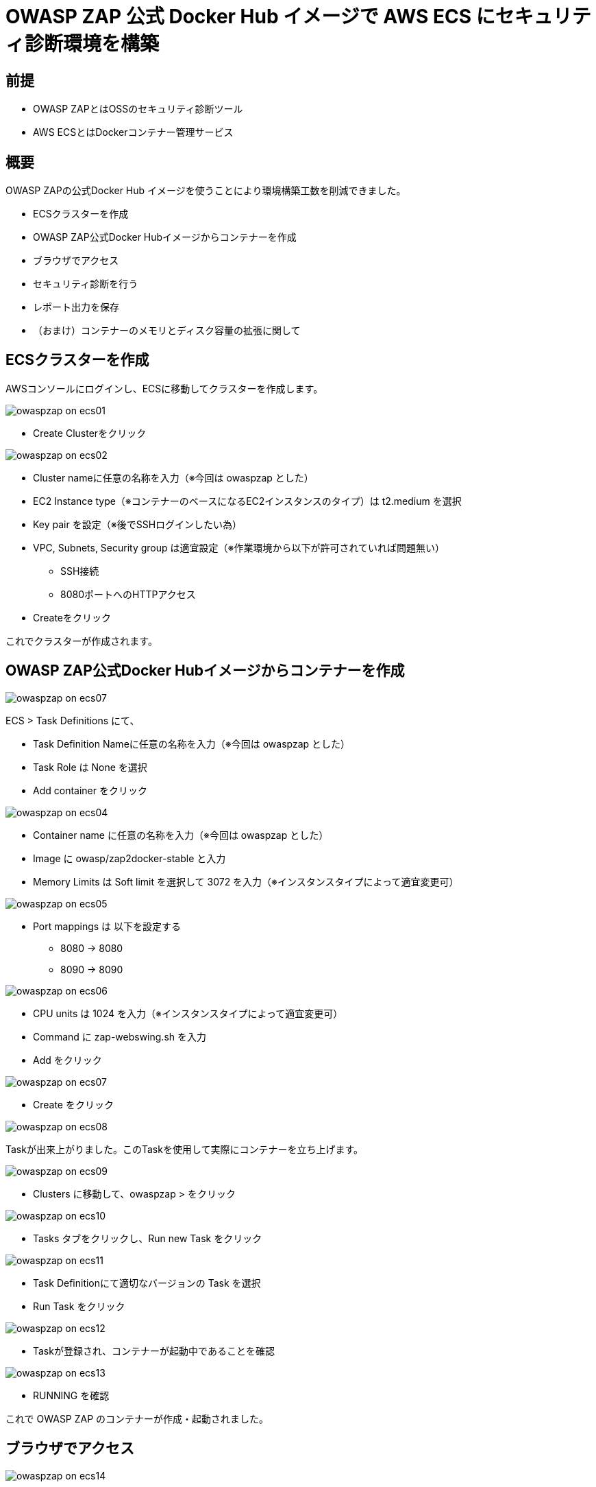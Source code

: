 # OWASP ZAP 公式 Docker Hub イメージで AWS ECS にセキュリティ診断環境を構築
:published_at: 2017-11-24
:hp-tags: Shirota, OWASP ZAP, Docker Hub, ECS

## 前提
* OWASP ZAPとはOSSのセキュリティ診断ツール
* AWS ECSとはDockerコンテナー管理サービス

## 概要
OWASP ZAPの公式Docker Hub イメージを使うことにより環境構築工数を削減できました。

* ECSクラスターを作成
* OWASP ZAP公式Docker Hubイメージからコンテナーを作成
* ブラウザでアクセス
* セキュリティ診断を行う
* レポート出力を保存
* （おまけ）コンテナーのメモリとディスク容量の拡張に関して

## ECSクラスターを作成

AWSコンソールにログインし、ECSに移動してクラスターを作成します。

image:shirota/20171124/owaspzap_on_ecs01.png[]

* Create Clusterをクリック

image:shirota/20171124/owaspzap_on_ecs02.png[]

* Cluster nameに任意の名称を入力（※今回は owaspzap とした）
* EC2 Instance type（※コンテナーのベースになるEC2インスタンスのタイプ）は t2.medium を選択
* Key pair を設定（※後でSSHログインしたい為）
* VPC, Subnets, Security group は適宜設定（※作業環境から以下が許可されていれば問題無い）
** SSH接続
** 8080ポートへのHTTPアクセス

* Createをクリック

これでクラスターが作成されます。

## OWASP ZAP公式Docker Hubイメージからコンテナーを作成

image:shirota/20171124/owaspzap_on_ecs07.png[]

ECS > Task Definitions にて、

* Task Definition Nameに任意の名称を入力（※今回は owaspzap とした）
* Task Role は None を選択
* Add container をクリック

image:shirota/20171124/owaspzap_on_ecs04.png[]

* Container name に任意の名称を入力（※今回は owaspzap とした）
* Image に owasp/zap2docker-stable と入力
* Memory Limits は Soft limit を選択して 3072 を入力（※インスタンスタイプによって適宜変更可）

image:shirota/20171124/owaspzap_on_ecs05.png[]

* Port mappings は 以下を設定する
** 8080 -> 8080
** 8090 -> 8090

image:shirota/20171124/owaspzap_on_ecs06.png[]

* CPU units は 1024 を入力（※インスタンスタイプによって適宜変更可）
* Command に zap-webswing.sh を入力
* Add をクリック

image:shirota/20171124/owaspzap_on_ecs07.png[]

* Create をクリック

image:shirota/20171124/owaspzap_on_ecs08.png[]

Taskが出来上がりました。このTaskを使用して実際にコンテナーを立ち上げます。

image:shirota/20171124/owaspzap_on_ecs09.png[]

* Clusters に移動して、owaspzap > をクリック

image:shirota/20171124/owaspzap_on_ecs10.png[]

* Tasks タブをクリックし、Run new Task をクリック

image:shirota/20171124/owaspzap_on_ecs11.png[]

* Task Definitionにて適切なバージョンの Task を選択

* Run Task をクリック

image:shirota/20171124/owaspzap_on_ecs12.png[]

* Taskが登録され、コンテナーが起動中であることを確認

image:shirota/20171124/owaspzap_on_ecs13.png[]

* RUNNING を確認

これで OWASP ZAP のコンテナーが作成・起動されました。

## ブラウザでアクセス

image:shirota/20171124/owaspzap_on_ecs14.png[]

* EC2 > ECSインスタンスを選択して、IPアドレスを調べる

image:shirota/20171124/owaspzap_on_ecs15.png[]

* http://<IPアドレス>:8080/?anonym=true&app=ZAP にアクセス
* 規約に同意する場合は Accept する

image:shirota/20171124/owaspzap_on_ecs16.png[]

* 適宜選択してStartをクリック

これで準備が整いました。

## セキュリティ診断を行う

image:shirota/20171124/owaspzap_on_ecs17.png[]

* 任意のURLを指定して Attack

image:shirota/20171124/owaspzap_on_ecs18.png[]

しばらくすると左下フレームに結果が表示されます。

## レポート出力を保存

image:shirota/20171124/owaspzap_on_ecs19.png[]

* Report の Generate HTML Report... を選択

image:shirota/20171124/owaspzap_on_ecs20.png[]

* 任意のファイル名で save

* SSH接続してコンテナー内を確認

++++
<pre style="font-family: Menlo, Courier">
▶ ssh -i ~/.ssh/shirox.pem ec2-user@54.174.90.132

   __|  __|  __|
   _|  (   \__ \   Amazon ECS-Optimized Amazon Linux AMI 2017.09.a
 ____|\___|____/

For documentation visit, http://aws.amazon.com/documentation/ecs
3 package(s) needed for security, out of 10 available
Run "sudo yum update" to apply all updates.

[ec2-user@ip-172-31-28-105 ~]$ docker ps
CONTAINER ID        IMAGE                            COMMAND             CREATED             STATUS              PORTS                                            NAMES
bbbdce7ef186        owasp/zap2docker-stable          "zap-webswing.sh"   26 minutes ago      Up 26 minutes       0.0.0.0:8080->8080/tcp, 0.0.0.0:8090->8090/tcp   ecs-owaspzap-1-owaspzap-e4c2aa97a0dfaf8b4700
347be605347e        amazon/amazon-ecs-agent:latest   "/agent"            41 minutes ago      Up 41 minutes                                                        ecs-agent

[ec2-user@ip-172-31-28-105 ~]$ docker exec -it bbbdce7ef186 bash

zap@bbbdce7ef186:/zap$ ll /home/zap/zap.html
-rw-r--r-- 1 zap zap 15622 Nov 23 13:18 /home/zap/zap.html
</pre>
++++

以下のようなレポートが出力されているはずです。

image:shirota/20171124/owaspzap_on_ecs21.png[]

## （おまけ）コンテナーのメモリとディスク容量の拡張に関して

大規模サイトの診断を行う際、 +
コンテナーのメモリとディスク容量が足りなくなることがありましたので、 +
増設方法をメモしておこうと思います。 +


 # SSHでベースEC2にログインします
 ssh -i ~/.ssh/key.pem ec2-user@xxx.xxx.xxx.xxx

 # OWASP ZAPコンテナーIDを調べます
 docker ps
 # コンテナーにログインします
 docker exec -it <OWASP ZAPコンテナーのID> bash

 # sedコマンドでOWASP ZAP起動スクリプト内の使用メモリ部分を変更（128MB -> 10240MB）
 sed -i s/128M/10240M/g zap-webswing.sh
 # Javaプロセスのpidを調べる
　ps aux | grep java
　# 一旦killします
 kill -HUP <pid>

Javaプロセスをkillするとコンテナーが一旦終了します。

 # コンテナーのディスク容量を増やす設定をしておく
 sudo vi /etc/sysconfig/docker
 # OPTIONS環境変数に以下を追加します
 --storage-opt dm.basesize=50G

 # Dockerを再起動させます
 service docker stop
 service docker start

 # 停止したECSエージェントコンテナーとOWASP ZAPコンテナーを起動させます
 docker ps -a
 docker start <ECSエージェントコンテナーのID>
 docker start <OWASP ZAPコンテナーのID>

 # メモリ・ディスクの確認をするためコンテナーにログイン
　docker exec -it　<ECSエージェントコンテナーのID> bash
 # メモリ割り当てが増えていることを確認
 ps aux | grep java
 # ディスク容量が増えていることを確認
 df -h 

## 所感

以前、OWASP ZAPの環境の作成を自分で行った際、 +
使用されている各ミドルウェアのバージョンの相性に悩まされまして、 +
今回OWASP ZAP公式のDocker Hubイメージを使用して、 +
大幅に構築の工数を削減することができたかと思います。

また、AWS ECSを使用し、複雑なコマンド操作無しに構築することができました。

つい3年くらい前まではDockerはまだ一般的でなかったかと思いますが、 +
Docker Hubのようなものまで現れて、 +
こんなに簡単に環境構築できるなんて想像が付きませんでした。 +
最近yumコマンドを打つことも、 +
ChefのレシピやAnsibleのプレイブックを書くことも減ってきたように思います。

今後何かやりたい時は、 +
まず真っ先にDocker Hubにイメージがあるか探してみたいと思います。

OWASP ZAPに関しては今回構築したGUI版以外にも +
コマンドライン版などもあり、 +
OSSのセキュリティ診断ツールの中では +
デファクトスタンダートと呼べるくらい有名かと思います。 +
以下に参考URLを貼っておこうと思います。

OWASP ZAP WebSwing（※GUI版） +
https://github.com/zaproxy/zaproxy/wiki/WebSwing

OWASP　ZAP 公式Docker Hubページ +
https://hub.docker.com/r/owasp/zap2docker-stable/

こちらからは以上です。